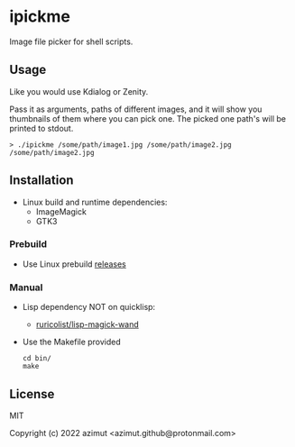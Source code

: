 * ipickme

Image file picker for shell scripts.

** Usage

Like you would use Kdialog or Zenity.

Pass it as arguments, paths of different images, and it will show you thumbnails of them where you can pick one. The picked one path's will be printed to stdout.

#+begin_src shell
> ./ipickme /some/path/image1.jpg /some/path/image2.jpg
/some/path/image2.jpg
#+end_src

** Installation

- Linux build and runtime dependencies:
  - ImageMagick
  - GTK3

*** Prebuild

- Use Linux prebuild [[https://github.com/azimut/ipickme/releases][releases]]

*** Manual

- Lisp dependency NOT on quicklisp:
  - [[https://github.com/ruricolist/lisp-magick-wand][ruricolist/lisp-magick-wand]]
- Use the Makefile provided
  #+begin_src
cd bin/
make
#+end_src

** License

MIT


Copyright (c) 2022 azimut <azimut.github@protonmail.com>



